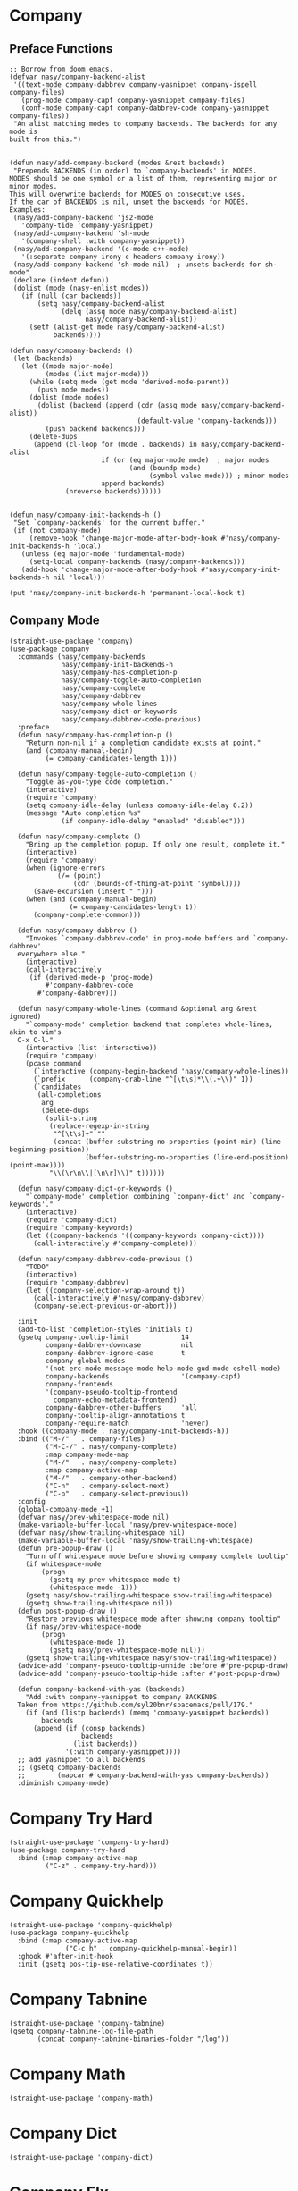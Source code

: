 * Company

#+begin_src elisp :exports none
  ;;----------------------------------------------------------------------------
  ;; Company
#+end_src

** Preface Functions

#+begin_src elisp
  ;; Borrow from doom emacs.
  (defvar nasy/company-backend-alist
   '((text-mode company-dabbrev company-yasnippet company-ispell company-files)
     (prog-mode company-capf company-yasnippet company-files)
     (conf-mode company-capf company-dabbrev-code company-yasnippet company-files))
   "An alist matching modes to company backends. The backends for any mode is
  built from this.")


  (defun nasy/add-company-backend (modes &rest backends)
   "Prepends BACKENDS (in order) to `company-backends' in MODES.
  MODES should be one symbol or a list of them, representing major or minor modes.
  This will overwrite backends for MODES on consecutive uses.
  If the car of BACKENDS is nil, unset the backends for MODES.
  Examples:
   (nasy/add-company-backend 'js2-mode
     'company-tide 'company-yasnippet)
   (nasy/add-company-backend 'sh-mode
     '(company-shell :with company-yasnippet))
   (nasy/add-company-backend '(c-mode c++-mode)
     '(:separate company-irony-c-headers company-irony))
   (nasy/add-company-backend 'sh-mode nil)  ; unsets backends for sh-mode"
   (declare (indent defun))
   (dolist (mode (nasy-enlist modes))
     (if (null (car backends))
         (setq nasy/company-backend-alist
               (delq (assq mode nasy/company-backend-alist)
                     nasy/company-backend-alist))
       (setf (alist-get mode nasy/company-backend-alist)
             backends))))

  (defun nasy/company-backends ()
   (let (backends)
     (let ((mode major-mode)
           (modes (list major-mode)))
       (while (setq mode (get mode 'derived-mode-parent))
         (push mode modes))
       (dolist (mode modes)
         (dolist (backend (append (cdr (assq mode nasy/company-backend-alist))
                                  (default-value 'company-backends)))
           (push backend backends)))
       (delete-dups
        (append (cl-loop for (mode . backends) in nasy/company-backend-alist
                         if (or (eq major-mode mode)  ; major modes
                                (and (boundp mode)
                                     (symbol-value mode))) ; minor modes
                         append backends)
                (nreverse backends))))))


  (defun nasy/company-init-backends-h ()
   "Set `company-backends' for the current buffer."
   (if (not company-mode)
       (remove-hook 'change-major-mode-after-body-hook #'nasy/company-init-backends-h 'local)
     (unless (eq major-mode 'fundamental-mode)
       (setq-local company-backends (nasy/company-backends)))
     (add-hook 'change-major-mode-after-body-hook #'nasy/company-init-backends-h nil 'local)))

  (put 'nasy/company-init-backends-h 'permanent-local-hook t)
#+end_src

** Company Mode

#+begin_src elisp
  (straight-use-package 'company)
  (use-package company
    :commands (nasy/company-backends
               nasy/company-init-backends-h
               nasy/company-has-completion-p
               nasy/company-toggle-auto-completion
               nasy/company-complete
               nasy/company-dabbrev
               nasy/company-whole-lines
               nasy/company-dict-or-keywords
               nasy/company-dabbrev-code-previous)
    :preface
    (defun nasy/company-has-completion-p ()
      "Return non-nil if a completion candidate exists at point."
      (and (company-manual-begin)
           (= company-candidates-length 1)))

    (defun nasy/company-toggle-auto-completion ()
      "Toggle as-you-type code completion."
      (interactive)
      (require 'company)
      (setq company-idle-delay (unless company-idle-delay 0.2))
      (message "Auto completion %s"
               (if company-idle-delay "enabled" "disabled")))

    (defun nasy/company-complete ()
      "Bring up the completion popup. If only one result, complete it."
      (interactive)
      (require 'company)
      (when (ignore-errors
              (/= (point)
                  (cdr (bounds-of-thing-at-point 'symbol))))
        (save-excursion (insert " ")))
      (when (and (company-manual-begin)
                 (= company-candidates-length 1))
        (company-complete-common)))

    (defun nasy/company-dabbrev ()
      "Invokes `company-dabbrev-code' in prog-mode buffers and `company-dabbrev'
    everywhere else."
      (interactive)
      (call-interactively
       (if (derived-mode-p 'prog-mode)
           #'company-dabbrev-code
         #'company-dabbrev)))

    (defun nasy/company-whole-lines (command &optional arg &rest ignored)
      "`company-mode' completion backend that completes whole-lines, akin to vim's
    C-x C-l."
      (interactive (list 'interactive))
      (require 'company)
      (pcase command
        (`interactive (company-begin-backend 'nasy/company-whole-lines))
        (`prefix      (company-grab-line "^[\t\s]*\\(.+\\)" 1))
        (`candidates
         (all-completions
          arg
          (delete-dups
           (split-string
            (replace-regexp-in-string
             "^[\t\s]+" ""
             (concat (buffer-substring-no-properties (point-min) (line-beginning-position))
                     (buffer-substring-no-properties (line-end-position) (point-max))))
            "\\(\r\n\\|[\n\r]\\)" t))))))

    (defun nasy/company-dict-or-keywords ()
      "`company-mode' completion combining `company-dict' and `company-keywords'."
      (interactive)
      (require 'company-dict)
      (require 'company-keywords)
      (let ((company-backends '((company-keywords company-dict))))
        (call-interactively #'company-complete)))

    (defun nasy/company-dabbrev-code-previous ()
      "TODO"
      (interactive)
      (require 'company-dabbrev)
      (let ((company-selection-wrap-around t))
        (call-interactively #'nasy/company-dabbrev)
        (company-select-previous-or-abort)))

    :init
    (add-to-list 'completion-styles 'initials t)
    (gsetq company-tooltip-limit             14
           company-dabbrev-downcase          nil
           company-dabbrev-ignore-case       t
           company-global-modes
           '(not erc-mode message-mode help-mode gud-mode eshell-mode)
           company-backends                  '(company-capf)
           company-frontends
           '(company-pseudo-tooltip-frontend
             company-echo-metadata-frontend)
           company-dabbrev-other-buffers     'all
           company-tooltip-align-annotations t
           company-require-match             'never)
    :hook ((company-mode . nasy/company-init-backends-h))
    :bind (("M-/"   . company-files)
           ("M-C-/" . nasy/company-complete)
           :map company-mode-map
           ("M-/"   . nasy/company-complete)
           :map company-active-map
           ("M-/"   . company-other-backend)
           ("C-n"   . company-select-next)
           ("C-p"   . company-select-previous))
    :config
    (global-company-mode +1)
    (defvar nasy/prev-whitespace-mode nil)
    (make-variable-buffer-local 'nasy/prev-whitespace-mode)
    (defvar nasy/show-trailing-whitespace nil)
    (make-variable-buffer-local 'nasy/show-trailing-whitespace)
    (defun pre-popup-draw ()
      "Turn off whitespace mode before showing company complete tooltip"
      (if whitespace-mode
          (progn
            (gsetq my-prev-whitespace-mode t)
            (whitespace-mode -1)))
      (gsetq nasy/show-trailing-whitespace show-trailing-whitespace)
      (gsetq show-trailing-whitespace nil))
    (defun post-popup-draw ()
      "Restore previous whitespace mode after showing company tooltip"
      (if nasy/prev-whitespace-mode
          (progn
            (whitespace-mode 1)
            (gsetq nasy/prev-whitespace-mode nil)))
      (gsetq show-trailing-whitespace nasy/show-trailing-whitespace))
    (advice-add 'company-pseudo-tooltip-unhide :before #'pre-popup-draw)
    (advice-add 'company-pseudo-tooltip-hide :after #'post-popup-draw)

    (defun company-backend-with-yas (backends)
      "Add :with company-yasnippet to company BACKENDS.
    Taken from https://github.com/syl20bnr/spacemacs/pull/179."
      (if (and (listp backends) (memq 'company-yasnippet backends))
          backends
        (append (if (consp backends)
                    backends
                  (list backends))
                '(:with company-yasnippet))))
    ;; add yasnippet to all backends
    ;; (gsetq company-backends
    ;;        (mapcar #'company-backend-with-yas company-backends))
    :diminish company-mode)
#+end_src

* Company Try Hard

#+begin_src elisp
  (straight-use-package 'company-try-hard)
  (use-package company-try-hard
    :bind (:map company-active-map
           ("C-z" . company-try-hard)))
#+end_src

* Company Quickhelp

#+begin_src elisp
  (straight-use-package 'company-quickhelp)
  (use-package company-quickhelp
    :bind (:map company-active-map
                ("C-c h" . company-quickhelp-manual-begin))
    :ghook #'after-init-hook
    :init (gsetq pos-tip-use-relative-coordinates t))
#+end_src

* Company Tabnine

#+begin_src elisp
  (straight-use-package 'company-tabnine)
  (gsetq company-tabnine-log-file-path
         (concat company-tabnine-binaries-folder "/log"))
#+end_src

* Company Math

#+begin_src elisp
  (straight-use-package 'company-math)
#+end_src

* Company Dict

#+begin_src elisp
  (straight-use-package 'company-dict)
#+end_src

* Company Flx

#+begin_src elisp
  (straight-use-package 'company-flx)
  (use-package company-flx
    :ghook #'after-init-hook)
#+end_src

* Company Box

#+begin_src elisp
  (when *c-box*
    (straight-use-package 'company-box)
    (use-package company-box
      :defer    t
      :after (all-the-icons company)
      :init
      (setq company-box-icons-alist 'company-box-icons-all-the-icons)
      :ghook 'company-mode-hook
      :config
      (setq company-box-backends-colors '((company-lsp      . "#e0f9b5")
                                          (company-elisp    . "#e0f9b5")
                                          (company-files    . "#ffffc2")
                                          (company-keywords . "#ffa5a5")
                                          (company-capf     . "#bfcfff")
                                          (company-dabbrev  . "#bfcfff")))
      (setq company-box-icons-unknown (concat (all-the-icons-material "find_in_page") " "))
      (setq company-box-icons-elisp
            (list
             (concat (all-the-icons-faicon "tag") " ")
             (concat (all-the-icons-faicon "cog") " ")
             (concat (all-the-icons-faicon "cube") " ")
             (concat (all-the-icons-material "color_lens") " ")))
      (setq company-box-icons-yasnippet (concat (all-the-icons-faicon "bookmark") " "))
      (setq company-box-icons-lsp
            `((1 .  ,(concat (all-the-icons-faicon   "text-height")    " ")) ;; Text
              (2 .  ,(concat (all-the-icons-faicon   "tags")           " ")) ;; Method
              (3 .  ,(concat (all-the-icons-faicon   "tag" )           " ")) ;; Function
              (4 .  ,(concat (all-the-icons-faicon   "tag" )           " ")) ;; Constructor
              (5 .  ,(concat (all-the-icons-faicon   "cog" )           " ")) ;; Field
              (6 .  ,(concat (all-the-icons-faicon   "cog" )           " ")) ;; Variable
              (7 .  ,(concat (all-the-icons-faicon   "cube")           " ")) ;; Class
              (8 .  ,(concat (all-the-icons-faicon   "cube")           " ")) ;; Interface
              (9 .  ,(concat (all-the-icons-faicon   "cube")           " ")) ;; Module
              (10 . ,(concat (all-the-icons-faicon   "cog" )           " ")) ;; Property
              (11 . ,(concat (all-the-icons-material "settings_system_daydream") " ")) ;; Unit
              (12 . ,(concat (all-the-icons-faicon   "cog" )           " ")) ;; Value
              (13 . ,(concat (all-the-icons-material "storage")        " ")) ;; Enum
              (14 . ,(concat (all-the-icons-material "closed_caption") " ")) ;; Keyword
              (15 . ,(concat (all-the-icons-faicon   "bookmark")       " ")) ;; Snippet
              (16 . ,(concat (all-the-icons-material "color_lens")     " ")) ;; Color
              (17 . ,(concat (all-the-icons-faicon   "file-text-o")    " ")) ;; File
              (18 . ,(concat (all-the-icons-material "refresh")        " ")) ;; Reference
              (19 . ,(concat (all-the-icons-faicon   "folder-open")    " ")) ;; Folder
              (20 . ,(concat (all-the-icons-material "closed_caption") " ")) ;; EnumMember
              (21 . ,(concat (all-the-icons-faicon   "square")         " ")) ;; Constant
              (22 . ,(concat (all-the-icons-faicon   "cube")           " ")) ;; Struct
              (23 . ,(concat (all-the-icons-faicon   "calendar")       " ")) ;; Event
              (24 . ,(concat (all-the-icons-faicon   "square-o")       " ")) ;; Operator
              (25 . ,(concat (all-the-icons-faicon   "arrows")         " "))) ;; TypeParameter
            )))
#+end_src
